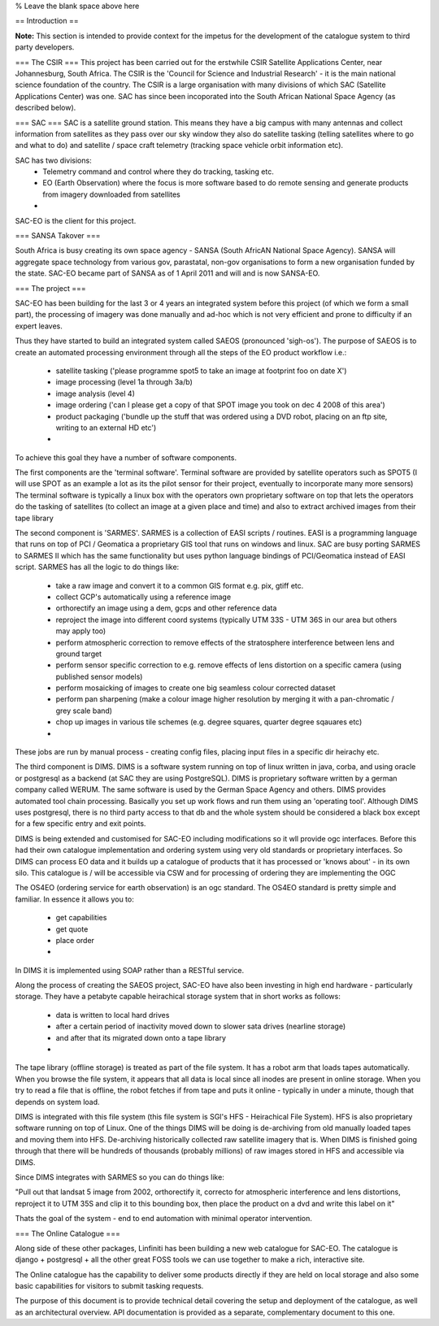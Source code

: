 

% Leave the blank space above here

== Introduction ==

**Note:** This section is intended to provide context for the impetus for 
the development of the catalogue system to third party developers.

=== The CSIR ===
This project has been carried out for the erstwhile CSIR Satellite Applications Center,
near Johannesburg, South Africa. The CSIR is the 'Council for Science and
Industrial Research' - it is the main national science foundation of the
country. The CSIR is a large organisation with many divisions of which SAC
(Satellite Applications Center) was one. SAC has since been incoporated into 
the South African National Space Agency (as described below).

=== SAC ===
SAC is a satellite ground station. This means they have a big campus with many
antennas and collect information from satellites as they pass over our sky
window they also do satellite tasking (telling satellites where to go and what
to do) and satellite / space craft telemetry (tracking space vehicle orbit
information etc).

SAC has two divisions:
 + Telemetry command and control where they do tracking, tasking etc.
 + EO (Earth Observation) where the focus is more software based to do remote
   sensing and generate products from imagery downloaded from satellites
 +

SAC-EO is the client for this project.

=== SANSA Takover ===

South Africa is busy creating its own space agency - SANSA (South AfricAN
National Space Agency). SANSA will aggregate space technology from various gov,
parastatal, non-gov organisations to form a new organisation funded by the
state.  SAC-EO became part of SANSA as of 1 April 2011 and will and is now SANSA-EO.

=== The project ===

SAC-EO has been building for the last 3 or 4 years an integrated system before
this project (of which we form a small part), the processing of imagery was
done manually and ad-hoc which is not very efficient and prone to difficulty if
an expert leaves.

Thus they have started to build an integrated system called SAEOS (pronounced
'sigh-os').  The purpose of SAEOS is to create an automated processing
environment through all the steps of the EO product workflow i.e.:

 - satellite tasking ('please programme spot5 to take an image at footprint foo on date X')
 - image processing (level 1a through 3a/b)
 - image analysis (level 4)
 - image ordering ('can I please get a copy of that SPOT image you took on dec 4 2008 of this area')
 - product packaging ('bundle up the stuff that was ordered using a DVD robot,
   placing on an ftp site, writing to an external HD etc')
 - 

To achieve this goal they have a number of software components.

The first components are the 'terminal software'. Terminal software are
provided by satellite operators such as SPOT5 (I will use SPOT as an example a
lot as its the pilot sensor for their project, eventually to incorporate many
more sensors) The terminal software is typically a linux box with the operators
own proprietary software on top that lets the operators do the tasking of
satellites (to collect an image at a given place and time) and also to extract
archived images from their tape library

The second component is 'SARMES'. SARMES is a collection of EASI scripts /
routines.  EASI is a programming language that runs on top of PCI / Geomatica a
proprietary GIS tool that runs on windows and linux. SAC are busy porting SARMES to
SARMES II which has the same functionality but uses python language bindings of
PCI/Geomatica instead of EASI script. SARMES has all the logic to do things like:

 - take a raw image and convert it to a common GIS format e.g. pix, gtiff etc.
 - collect GCP's automatically using a reference image
 - orthorectify an image using a dem, gcps and other reference data
 - reproject the image into different coord systems (typically UTM 33S - UTM
   36S in our area but others may apply too)
 - perform atmospheric correction to remove effects of the stratosphere
   interference between lens and ground target
 - perform sensor specific correction to e.g. remove effects of lens distortion
   on a specific camera (using published sensor models)
 - perform mosaicking of images to create one big seamless colour corrected
   dataset
 - perform pan sharpening (make a colour image higher resolution by merging it
   with a pan-chromatic / grey scale band)
 - chop up images in various tile schemes (e.g. degree squares, quarter degree
   sqauares etc)
 -

These jobs are run by manual process - creating config files, placing input
files in a specific dir heirachy etc.

The third component is DIMS. DIMS is a software system running on top of linux
written in java, corba, and using oracle or postgresql as a backend (at SAC
they are using PostgreSQL).  DIMS is proprietary software written by a german
company called WERUM. The same software is used by the German Space Agency and
others. DIMS provides automated tool chain processing. Basically you set up work flows
and run them using an 'operating tool'. Although DIMS uses postgresql, there is
no third party access to that db and the whole system should be considered a
black box except for a few specific entry and exit points.

DIMS is being extended and customised for SAC-EO including modifications so it
wll provide ogc interfaces.  Before this had their own catalogue implementation
and ordering system using very old standards or proprietary interfaces.  So
DIMS can process EO data and it builds up a catalogue of products that it has
processed or 'knows about' - in its own silo.  This catalogue is / will be
accessible via CSW and for processing of ordering they are implementing the OGC

The OS4EO (ordering service for earth observation) is an ogc standard. The
OS4EO standard is pretty simple and familiar. In essence it allows you to:
 - get capabilities
 - get quote
 - place order
 -

In DIMS it is implemented using SOAP rather than a RESTful service.

Along the process of creating the SAEOS project, SAC-EO have also been
investing in high end hardware - particularly storage.  They have a petabyte
capable heirachical storage system that in short works as follows:

 - data is written to local hard drives
 - after a certain period of inactivity moved down to slower sata drives (nearline storage)
 - and after that its migrated down onto a tape library
 -
 
The tape library (offline storage) is treated as part of the file system. It
has a robot arm that loads tapes automatically. When you browse the file
system, it appears that all data is local since all inodes are present in
online storage. When you try to read a file that is offline, the robot fetches
if from tape and puts it online - typically in under a minute, though that 
depends on system load.

DIMS is integrated with this file system (this file system is SGI's HFS -
Heirachical File System).  HFS is also proprietary software running on top of
Linux. One of the things DIMS will be doing is de-archiving from old manually
loaded tapes and moving them into HFS.  De-archiving historically collected raw
satellite imagery that is.  When DIMS is finished going through that there will
be hundreds of thousands (probably millions) of raw images stored in HFS and
accessible via DIMS. 

Since DIMS integrates with SARMES so you can do things like:

"Pull out that landsat 5 image from 2002, orthorectify it, correcto for
atmospheric interference and lens distortions, reproject it to UTM 35S and clip
it to this bounding box, then place the product on a dvd and write this label
on it"

Thats the goal of the system - end to end automation with minimal operator
intervention.

=== The Online Catalogue ===

Along side of these other packages, Linfiniti has been building a new web
catalogue for SAC-EO.  The catalogue is django + postgresql + all the other
great FOSS tools we can use together to make a rich, interactive site.

The Online catalogue has the capability to deliver some products directly if
they are held on local storage and also some basic capabilities for visitors to
submit tasking requests.

The purpose of this document is to provide technical detail covering the setup and 
deployment of the catalogue, as well as an architectural overview. API documentation 
is provided as a separate, complementary document to this one.
